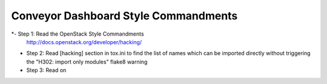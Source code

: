 Conveyor Dashboard Style Commandments
===================================

*- Step 1: Read the OpenStack Style Commandments
  http://docs.openstack.org/developer/hacking/

* Step 2: Read [hacking] section in tox.ini to find the list of names which
  can be imported directly without triggering the "H302: import only modules"
  flake8 warning

* Step 3: Read on
